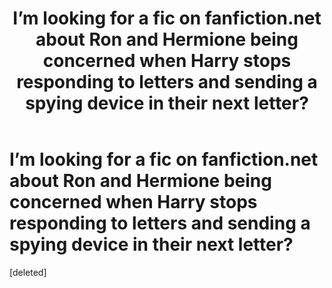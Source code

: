 #+TITLE: I’m looking for a fic on fanfiction.net about Ron and Hermione being concerned when Harry stops responding to letters and sending a spying device in their next letter?

* I’m looking for a fic on fanfiction.net about Ron and Hermione being concerned when Harry stops responding to letters and sending a spying device in their next letter?
:PROPERTIES:
:Score: 4
:DateUnix: 1600659733.0
:DateShort: 2020-Sep-21
:FlairText: What's That Fic?
:END:
[deleted]

